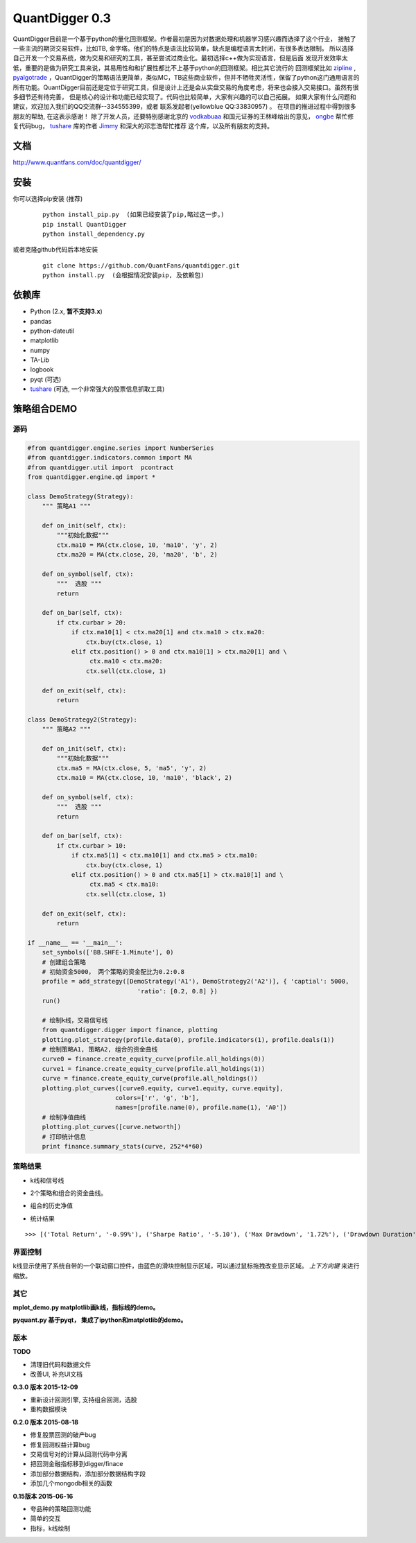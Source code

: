 QuantDigger 0.3
===============

QuantDigger目前是一个基于python的量化回测框架。作者最初是因为对数据处理和机器学习感兴趣而选择了这个行业，
接触了一些主流的期货交易软件，比如TB, 金字塔。他们的特点是语法比较简单，缺点是编程语言太封闭，有很多表达限制。
所以选择自己开发一个交易系统，做为交易和研究的工具，甚至尝试过商业化。最初选择c++做为实现语言，但是后面
发现开发效率太低，重要的是做为研究工具来说，其易用性和和扩展性都比不上基于python的回测框架。相比其它流行的
回测框架比如 zipline_ , pyalgotrade_ ，QuantDigger的策略语法更简单，类似MC，TB这些商业软件，但并不牺牲灵活性，保留了python这门通用语言的
所有功能。QuantDigger目前还是定位于研究工具，但是设计上还是会从实盘交易的角度考虑，将来也会接入交易接口。虽然有很多细节还有待完善， 
但是核心的设计和功能已经实现了。代码也比较简单，大家有兴趣的可以自己拓展。 如果大家有什么问题和建议，欢迎加入我们的QQ交流群--334555399，或者
联系发起者(yellowblue QQ:33830957) 。 在项目的推进过程中得到很多朋友的帮助, 在这表示感谢！
除了开发人员，还要特别感谢北京的 vodkabuaa_ 和国元证券的王林峰给出的意见， ongbe_ 帮忙修复代码bug， tushare_ 库的作者 Jimmy_ 和深大的邓志浩帮忙推荐
这个库，以及所有朋友的支持。


文档
----
http://www.quantfans.com/doc/quantdigger/


安装
----
    
你可以选择pip安装 (推荐)
   
  ::
       
      python install_pip.py  (如果已经安装了pip,略过这一步。)
      pip install QuantDigger
      python install_dependency.py

或者克隆github代码后本地安装
   
  ::
       
      git clone https://github.com/QuantFans/quantdigger.git
      python install.py  (会根据情况安装pip, 及依赖包)


依赖库
------
* Python (2.x, **暂不支持3.x**)
* pandas 
* python-dateutil 
* matplotlib 
* numpy
* TA-Lib
* logbook
* pyqt (可选)
* tushare_ (可选, 一个非常强大的股票信息抓取工具)


策略组合DEMO
------------

源码
~~~~
.. code:: py


    #from quantdigger.engine.series import NumberSeries
    #from quantdigger.indicators.common import MA
    #from quantdigger.util import  pcontract
    from quantdigger.engine.qd import *

    class DemoStrategy(Strategy):
        """ 策略A1 """
    
        def on_init(self, ctx):
            """初始化数据""" 
            ctx.ma10 = MA(ctx.close, 10, 'ma10', 'y', 2)
            ctx.ma20 = MA(ctx.close, 20, 'ma20', 'b', 2)

        def on_symbol(self, ctx):
            """  选股 """ 
            return

        def on_bar(self, ctx):
            if ctx.curbar > 20:
                if ctx.ma10[1] < ctx.ma20[1] and ctx.ma10 > ctx.ma20:
                    ctx.buy(ctx.close, 1) 
                elif ctx.position() > 0 and ctx.ma10[1] > ctx.ma20[1] and \
                     ctx.ma10 < ctx.ma20:
                    ctx.sell(ctx.close, 1) 

        def on_exit(self, ctx):
            return

    class DemoStrategy2(Strategy):
        """ 策略A2 """
    
        def on_init(self, ctx):
            """初始化数据""" 
            ctx.ma5 = MA(ctx.close, 5, 'ma5', 'y', 2) 
            ctx.ma10 = MA(ctx.close, 10, 'ma10', 'black', 2)

        def on_symbol(self, ctx):
            """  选股 """ 
            return

        def on_bar(self, ctx):
            if ctx.curbar > 10:
                if ctx.ma5[1] < ctx.ma10[1] and ctx.ma5 > ctx.ma10:
                    ctx.buy(ctx.close, 1) 
                elif ctx.position() > 0 and ctx.ma5[1] > ctx.ma10[1] and \
                     ctx.ma5 < ctx.ma10:
                    ctx.sell(ctx.close, 1) 

        def on_exit(self, ctx):
            return

    if __name__ == '__main__':
        set_symbols(['BB.SHFE-1.Minute'], 0)
        # 创建组合策略
        # 初始资金5000， 两个策略的资金配比为0.2:0.8
        profile = add_strategy([DemoStrategy('A1'), DemoStrategy2('A2')], { 'captial': 5000,
                                  'ratio': [0.2, 0.8] })
        run()

        # 绘制k线，交易信号线
        from quantdigger.digger import finance, plotting
        plotting.plot_strategy(profile.data(0), profile.indicators(1), profile.deals(1))
        # 绘制策略A1, 策略A2, 组合的资金曲线
        curve0 = finance.create_equity_curve(profile.all_holdings(0))
        curve1 = finance.create_equity_curve(profile.all_holdings(1))
        curve = finance.create_equity_curve(profile.all_holdings())
        plotting.plot_curves([curve0.equity, curve1.equity, curve.equity],
                            colors=['r', 'g', 'b'],
                            names=[profile.name(0), profile.name(1), 'A0'])
        # 绘制净值曲线
        plotting.plot_curves([curve.networth])
        # 打印统计信息
        print finance.summary_stats(curve, 252*4*60)


策略结果
~~~~~~~~

* k线和信号线

  .. image:: images/figure_signal.png
     :width: 500px

* 2个策略和组合的资金曲线。
  
  .. image:: images/figure_money.png
     :width: 500px

* 组合的历史净值
  
  .. image:: images/figure_networth.png
     :width: 500px

* 统计结果

::
       
    >>> [('Total Return', '-0.99%'), ('Sharpe Ratio', '-5.10'), ('Max Drawdown', '1.72%'), ('Drawdown Duration', '3568')]

界面控制
~~~~~~~~
k线显示使用了系统自带的一个联动窗口控件，由蓝色的滑块控制显示区域，可以通过鼠标拖拽改变显示区域。
`上下方向键` 来进行缩放。 

其它
~~~~~~~~
**mplot_demo.py  matplotlib画k线，指标线的demo。**
  .. image:: images/plot.png
     :width: 500px

**pyquant.py 基于pyqt， 集成了ipython和matplotlib的demo。**
  .. image:: images/pyquant.png
     :width: 500px

.. _TeaEra: https://github.com/TeaEra
.. _deepfish: https://github.com/deepfish
.. _wondereamer: https://github.com/wondereamer
.. _HonePhy: https://github.com/HonePhy
.. _tushare: https://github.com/waditu/tushare
.. _Jimmy: https://github.com/jimmysoa
.. _vodkabuaa: https://github.com/vodkabuaa
.. _ongbe: https://github.com/ongbe
.. _pyalgotrade: https://github.com/gbeced/pyalgotrade
.. _zipline: https://github.com/quantopian/zipline


版本
~~~~

**TODO**

* 清理旧代码和数据文件
* 改善UI, 补充UI文档

**0.3.0 版本 2015-12-09**

* 重新设计回测引擎, 支持组合回测，选股
* 重构数据模块

**0.2.0 版本 2015-08-18**

* 修复股票回测的破产bug
* 修复回测权益计算bug
* 交易信号对的计算从回测代码中分离
* 把回测金融指标移到digger/finace
* 添加部分数据结构，添加部分数据结构字段
* 添加几个mongodb相关的函数
    
**0.15版本 2015-06-16**

* 夸品种的策略回测功能
* 简单的交互
* 指标，k线绘制
